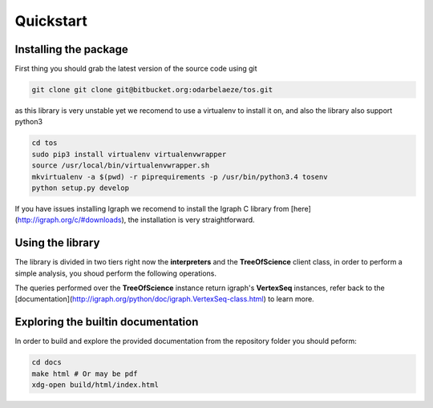 Quickstart
==========

Installing the package
----------------------

First thing you should grab the latest version of the source code using git

.. code-block:: bash

    git clone git clone git@bitbucket.org:odarbelaeze/tos.git

as this library is very unstable yet we recomend to use a virtualenv to
install it on, and also the library also support python3

.. code-block:: bash

    cd tos
    sudo pip3 install virtualenv virtualenvwrapper
    source /usr/local/bin/virtualenvwrapper.sh
    mkvirtualenv -a $(pwd) -r piprequirements -p /usr/bin/python3.4 tosenv
    python setup.py develop

If you have issues installing Igraph we recomend to install the Igraph C
library from [here](http://igraph.org/c/#downloads), the installation is
very straightforward.

Using the library
-----------------

The library is divided in two tiers right now the **interpreters** and the
**TreeOfScience** client class, in order to perform a simple analysis, you
shoud perform the following operations.

.. code-block:: python
    :linenos:

    from tos.interpreters import IsiInterpreter
    from tos.graph.tree_of_science import TreeOfScience
    data = open('sample_data/isi.txt', 'r').read()
    tos = TreeOfScience(IsiInterpreter(), {'data': data})

    # Now you can query the tos instance
    root_articles = tos.root()['label']
    trunk_articles = tos.trunk()['label']

The queries performed over the **TreeOfScience** instance return igraph's
**VertexSeq** instances, refer back to the
[documentation](http://igraph.org/python/doc/igraph.VertexSeq-class.html)
to learn more.

Exploring the builtin documentation
-----------------------------------

In order to build and explore the provided documentation from the repository
folder you should peform:

.. code-block:: bash

    cd docs
    make html # Or may be pdf
    xdg-open build/html/index.html


